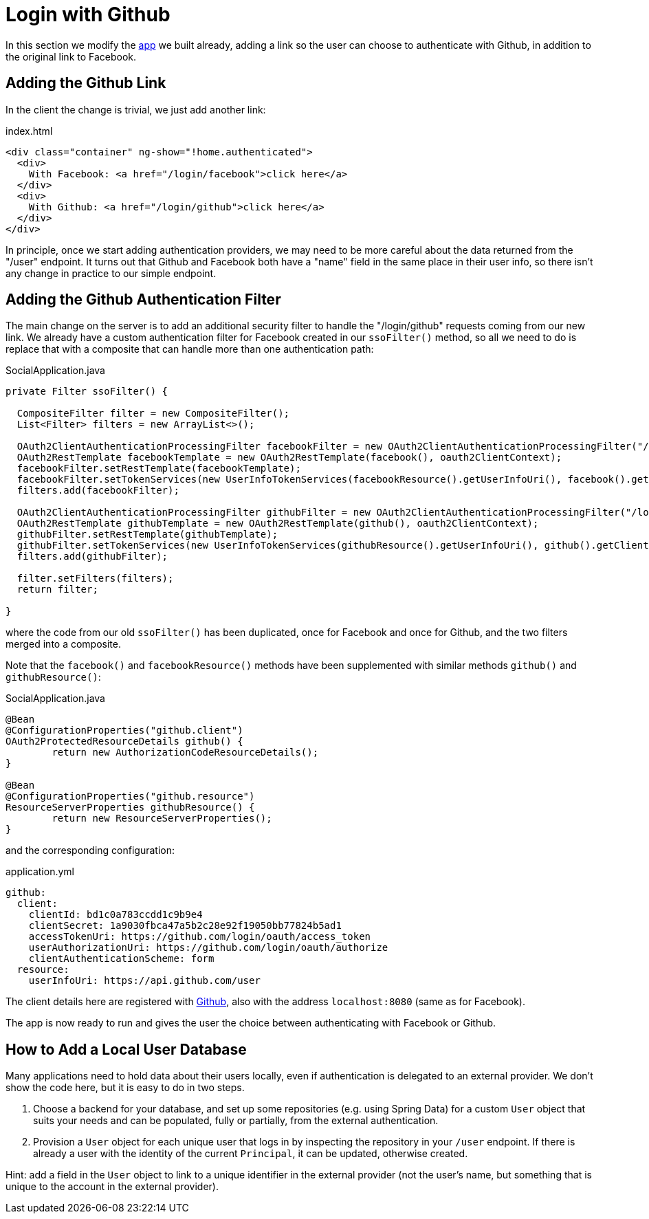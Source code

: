 [[_social_login_github]]
= Login with Github

In this section we modify the <<_social_login_manual,app>> we built already, adding a link so the user can choose to authenticate with Github, in addition to the original link to Facebook.

== Adding the Github Link

In the client the change is trivial, we just add another link:

.index.html
[source,html]
----
<div class="container" ng-show="!home.authenticated">
  <div>
    With Facebook: <a href="/login/facebook">click here</a>
  </div>
  <div>
    With Github: <a href="/login/github">click here</a>
  </div>
</div>
----

In principle, once we start adding authentication providers, we may
need to be more careful about the data returned from the "/user"
endpoint. It turns out that Github and Facebook both have a "name"
field in the same place in their user info, so there isn't any change
in practice to our simple endpoint.

== Adding the Github Authentication Filter

The main change on the server is to add an additional security filter
to handle the "/login/github" requests coming from our new link. We
already have a custom authentication filter for Facebook created in
our `ssoFilter()` method, so all we need to do is replace that with a
composite that can handle more than one authentication path:

.SocialApplication.java
[source,java]
----
private Filter ssoFilter() {

  CompositeFilter filter = new CompositeFilter();
  List<Filter> filters = new ArrayList<>();

  OAuth2ClientAuthenticationProcessingFilter facebookFilter = new OAuth2ClientAuthenticationProcessingFilter("/login/facebook");
  OAuth2RestTemplate facebookTemplate = new OAuth2RestTemplate(facebook(), oauth2ClientContext);
  facebookFilter.setRestTemplate(facebookTemplate);
  facebookFilter.setTokenServices(new UserInfoTokenServices(facebookResource().getUserInfoUri(), facebook().getClientId()));
  filters.add(facebookFilter);

  OAuth2ClientAuthenticationProcessingFilter githubFilter = new OAuth2ClientAuthenticationProcessingFilter("/login/github");
  OAuth2RestTemplate githubTemplate = new OAuth2RestTemplate(github(), oauth2ClientContext);
  githubFilter.setRestTemplate(githubTemplate);
  githubFilter.setTokenServices(new UserInfoTokenServices(githubResource().getUserInfoUri(), github().getClientId()));
  filters.add(githubFilter);

  filter.setFilters(filters);
  return filter;

}
----

where the code from our old `ssoFilter()` has been duplicated, once
for Facebook and once for Github, and the two filters merged into a
composite.

Note that the `facebook()` and `facebookResource()` methods have been
supplemented with similar methods `github()` and `githubResource()`:

.SocialApplication.java
[source,java]
----
@Bean
@ConfigurationProperties("github.client")
OAuth2ProtectedResourceDetails github() {
	return new AuthorizationCodeResourceDetails();
}

@Bean
@ConfigurationProperties("github.resource")
ResourceServerProperties githubResource() {
	return new ResourceServerProperties();
}
----

and the corresponding configuration:

.application.yml
[source,yaml]
----
github:
  client:
    clientId: bd1c0a783ccdd1c9b9e4
    clientSecret: 1a9030fbca47a5b2c28e92f19050bb77824b5ad1
    accessTokenUri: https://github.com/login/oauth/access_token
    userAuthorizationUri: https://github.com/login/oauth/authorize
    clientAuthenticationScheme: form
  resource:
    userInfoUri: https://api.github.com/user
----

The client details here are registered with
https://github.com/settings/developers[Github], also with the address
`localhost:8080` (same as for Facebook).

The app is now ready to run and gives the user the choice between
authenticating with Facebook or Github.

== How to Add a Local User Database

Many applications need to hold data about their users locally, even if
authentication is delegated to an external provider. We don't show the
code here, but it is easy to do in two steps. 

1. Choose a backend for your database, and set up some repositories
(e.g. using Spring Data) for a custom `User` object that suits your
needs and can be populated, fully or partially, from the external
authentication.

2. Provision a `User` object for each unique user that logs in by
inspecting the repository in your `/user` endpoint. If there is
already a user with the identity of the current `Principal`, it can be
updated, otherwise created.

Hint: add a field in the `User` object to link to a unique identifier
in the external provider (not the user's name, but something that is
unique to the account in the external provider).